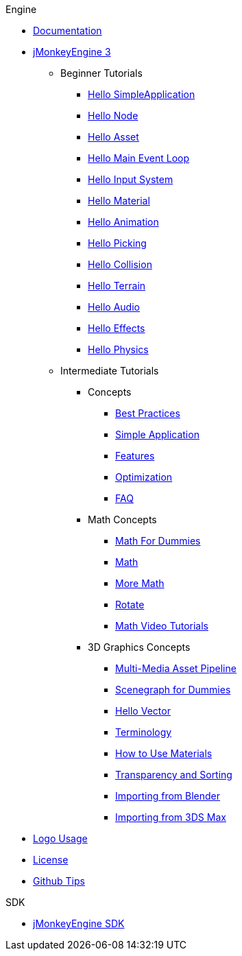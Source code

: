 .Engine
* <<documentation#,Documentation>>
* <<jme3#,jMonkeyEngine 3>>
** Beginner Tutorials
*** <<jme3/beginner/hello_simpleapplication#,Hello SimpleApplication>>
*** <<jme3/beginner/hello_node#,Hello Node>>
*** <<jme3/beginner/hello_asset#,Hello Asset>>
*** <<jme3/beginner/hello_main_event_loop#,Hello Main Event Loop>>
*** <<jme3/beginner/hello_input_system#,Hello Input System>>
*** <<jme3/beginner/hello_material#,Hello Material>>
*** <<jme3/beginner/hello_animation#,Hello Animation>>
*** <<jme3/beginner/hello_picking#,Hello Picking>>
*** <<jme3/beginner/hello_collision#,Hello Collision>>
*** <<jme3/beginner/hello_terrain#,Hello Terrain>>
*** <<jme3/beginner/hello_audio#,Hello Audio>>
*** <<jme3/beginner/hello_effects#,Hello Effects>>
*** <<jme3/beginner/hello_physics#,Hello Physics>>
** Intermediate Tutorials
*** Concepts
**** <<jme3/intermediate/best_practices#,Best Practices>>
**** <<jme3/intermediate/simpleapplication#,Simple Application>>
**** <<jme3/features#,Features>>
**** <<jme3/intermediate/optimization#,Optimization>>
**** <<jme3/faq#,FAQ>>
*** Math Concepts
**** <<jme3/math_for_dummies#,Math For Dummies>>
**** <<jme3/intermediate/math#,Math>>
**** <<jme3/math#,More Math>>
**** <<jme3/rotate#,Rotate>>
**** <<jme3/math_video_tutorials#,Math Video Tutorials>>
*** 3D Graphics Concepts
**** <<jme3/intermediate/multi-media_asset_pipeline#,Multi-Media Asset Pipeline>>
**** <<jme3/scenegraph_for_dummies#,Scenegraph for Dummies>>
**** <<jme3/beginner/hellovector#,Hello Vector>>
**** <<jme3/terminology#,Terminology>>
**** <<jme3/intermediate/how_to_use_materials#,How to Use Materials>>
**** <<jme3/intermediate/transparency_sorting#,Transparency and Sorting>>
**** <<jme3/external/blender#,Importing from Blender>>
**** <<jme3/external/3dsmax#,Importing from 3DS Max>>
* <<logo#,Logo Usage>>
* <<bsd_license#,License>>
* <<github_tips#,Github Tips>>

.SDK
* <<sdk#,jMonkeyEngine SDK>>
